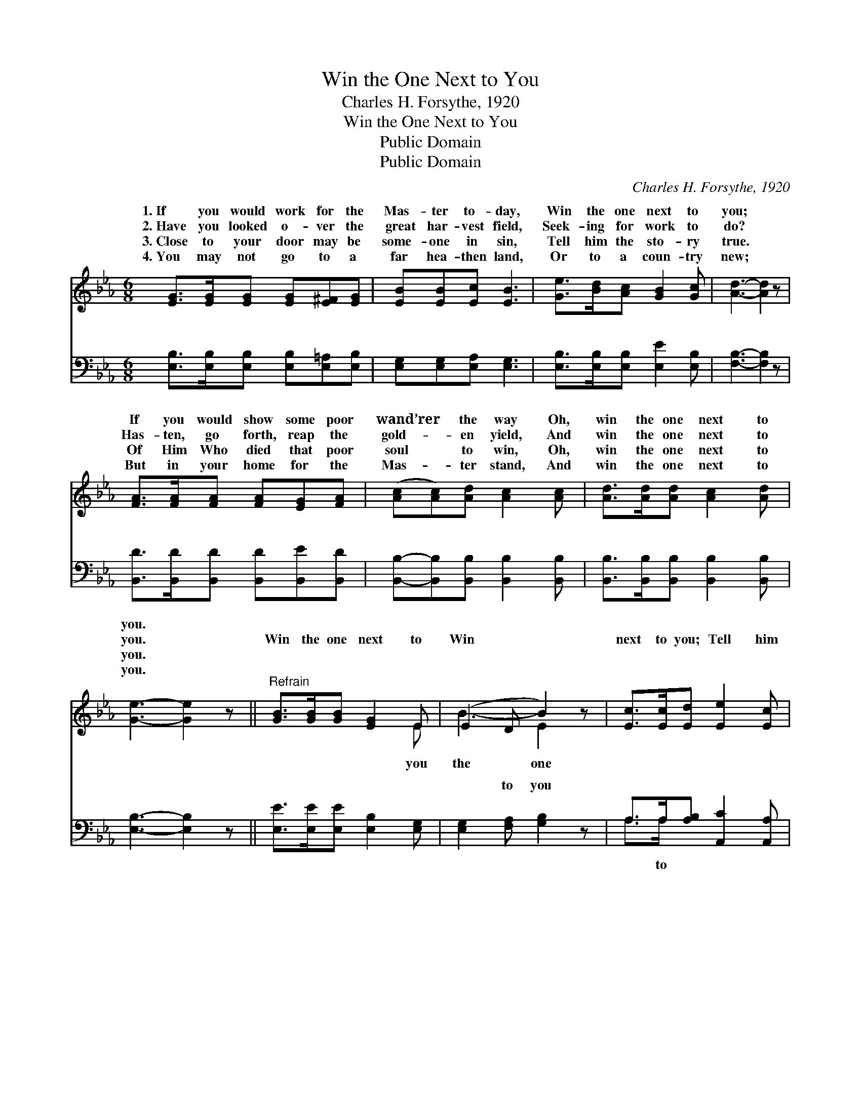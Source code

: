 X:1
T:Win the One Next to You
T:Charles H. Forsythe, 1920
T:Win the One Next to You
T:Public Domain
T:Public Domain
C:Charles H. Forsythe, 1920
Z:Public Domain
%%score ( 1 2 ) ( 3 4 )
L:1/8
M:6/8
K:Eb
V:1 treble 
V:2 treble 
V:3 bass 
V:4 bass 
V:1
 [EG]>[EG][EG] [EG][E^F][EG] | [EB][EB][Ec] [EB]3 | [Ge]>[Bd][Ac] [GB]2 [Gc] | [Ad]3- [Ad]2 z | %4
w: 1.~If you would work for the|Mas- ter to- day,|Win the one next to|you; *|
w: 2.~Have you looked o- ver the|great har- vest field,|Seek- ing for work to|do? *|
w: 3.~Close to your door may be|some- one in sin,|Tell him the sto- ry|true. *|
w: 4.~You may not go to a|far hea- then land,|Or to a coun- try|new; *|
 [FA]>[FA][FA] [FA][EG][FA] | ([Ac][Ac])[Ad] [Ac]2 [Ac] | [Ad]>[Ad][Ad] [Ac]2 [Ad] | %7
w: If you would show some poor|wand’rer * the way Oh,|win the one next to|
w: Has- ten, go forth, reap the|gold- * en yield, And|win the one next to|
w: Of Him Who died that poor|soul * to win, Oh,|win the one next to|
w: But in your home for the|Mas- * ter stand, And|win the one next to|
 [Ge]3- [Ge]2 z ||"^Refrain" [GB]>[GB][GB] [EG]2 E | (E2 D B2) z | [Ec]>[Ec][Ed] [Ee]2 [Ec] | %11
w: you. *||||
w: you. *|Win the one next to|Win * *|next to you; Tell him|
w: you. *||||
w: you. *||||
 (E2 D B2) z | [Ge]>[Bd][Ac] [GB][EG]E | [Ec][Ec][Ed] [Ee]2 [Ec] | [EB]>[EB][DA] [EG]2 [DF] | %15
w: ||||
w: of * *|the * might- y to save,|win the one next to|you. * * * *|
w: ||||
w: ||||
 (E2 C [B,E]2) z |] %16
w: |
w: |
w: |
w: |
V:2
 x6 | x6 | x6 | x6 | x6 | x6 | x6 | x6 || x5 E | B3- E2 x | x6 | B3- E2 x | x5 E | x6 | x6 | %15
w: |||||||||||||||
w: ||||||||you|the one||Je- sus,|And|||
 E3- x3 |] %16
w: |
w: |
V:3
 [E,B,]>[E,B,][E,B,] [E,B,][E,=A,][E,B,] | [E,G,][E,G,][E,A,] [E,G,]3 | %2
w: ~ ~ ~ ~ ~ ~|~ ~ ~ ~|
 [E,B,]>[E,B,][E,B,] [E,E]2 [E,B,] | [F,B,]3- [F,B,]2 z | [B,,D]>[B,,D][B,,D] [B,,D][B,,E][B,,D] | %5
w: ~ ~ ~ ~ ~|~ *|~ ~ ~ ~ ~ ~|
 [B,,B,]-[B,,B,][B,,B,] [B,,B,]2 [B,,B,] | [B,,B,]>[B,,B,][B,,B,] [B,,B,]2 [B,,B,] | %7
w: ~ * ~ ~ ~|~ ~ ~ ~ ~|
 [E,B,]3- [E,B,]2 z || [E,E]>[E,E][E,E] [E,B,]2 [E,G,] | [E,G,]2 [F,A,] [G,B,]2 z | %10
w: ~ *|~ ~ ~ ~ ~|~ to you|
 A,>A,[A,B,] [A,,C]2 [A,,A,] | [E,G,]2 [F,A,] [E,G,]2 z | [E,B,]>[E,B,][E,B,] [E,B,][E,B,][G,B,] | %13
w: ~ ~ ~ ~ ~|you ~ ~|~ ~ ~ ~ ~ ~|
 A,A,[A,B,] [A,,C]2 [A,,A,] | [B,,G,]>[B,,G,][B,,F,] [B,,B,]2 [B,,A,] | G,2 A, [E,G,]2 z |] %16
w: ~ ~ ~ ~ ~|~ ~ to~you * *||
V:4
 x6 | x6 | x6 | x6 | x6 | x6 | x6 | x6 || x6 | x6 | A,>A, x4 | x6 | x6 | A,A, x4 | x6 | E,3- x3 |] %16
w: ||||||||||~ to|||~ ~|||


